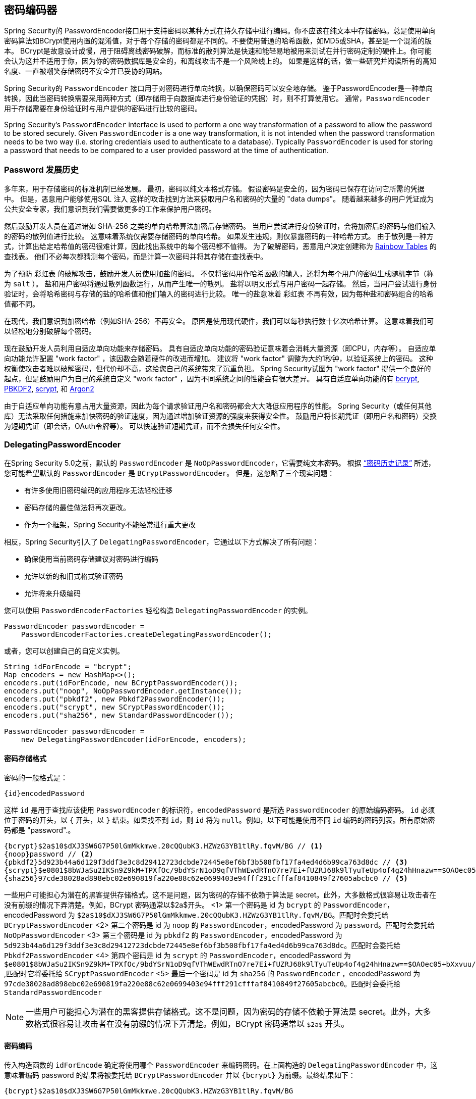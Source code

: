 [[core-services-password-encoding]]
== 密码编码器

Spring Security的 PasswordEncoder接口用于支持密码以某种方式在持久存储中进行编码。你不应该在纯文本中存储密码。总是使用单向密码算法如BCrypt使用内置的混淆值，对于每个存储的密码都是不同的。不要使用普通的哈希函数，如MD5或SHA，甚至是一个混淆的版本。
BCrypt是故意设计成慢，用于阻碍离线密码破解，而标准的散列算法是快速和能轻易地被用来测试在并行密码定制的硬件上。你可能会认为这并不适用于你，因为你的密码数据库是安全的，和离线攻击不是一个风险线上的。
如果是这样的话，做一些研究并阅读所有的高知名度、一直被嘲笑存储密码不安全并已妥协的网站。

Spring Security的 `PasswordEncoder` 接口用于对密码进行单向转换，以确保密码可以安全地存储。
鉴于PasswordEncoder是一种单向转换，因此当密码转换需要采用两种方式（即存储用于向数据库进行身份验证的凭据）时，则不打算使用它。 通常，`PasswordEncoder` 用于存储需要在身份验证时与用户提供的密码进行比较的密码。

Spring Security's `PasswordEncoder` interface is used to perform a one way transformation of a password to allow the password to be stored securely.
Given `PasswordEncoder` is a one way transformation, it is not intended when the password transformation needs to be two way (i.e. storing credentials used to authenticate to a database).
Typically `PasswordEncoder` is used for storing a password that needs to be compared to a user provided password at the time of authentication.

[[pe-history]]
=== Password 发展历史

多年来，用于存储密码的标准机制已经发展。 最初，密码以纯文本格式存储。 假设密码是安全的，因为密码已保存在访问它所需的凭据中。
但是，恶意用户能够使用SQL 注入 这样的攻击找到方法来获取用户名和密码的大量的 "data dumps"。 随着越来越多的用户凭证成为公共安全专家，我们意识到我们需要做更多的工作来保护用户密码。

然后鼓励开发人员在通过诸如 SHA-256 之类的单向哈希算法加密后存储密码。 当用户尝试进行身份验证时，会将加密后的密码与他们输入的密码的散列值进行比较。 这意味着系统仅需要存储密码的单向哈希。 如果发生违规，则仅暴露密码的一种哈希方式。
由于散列是一种方式，计算出给定哈希值的密码很难计算，因此找出系统中的每个密码都不值得。 为了破解密码，恶意用户决定创建称为  https://en.wikipedia.org/wiki/Rainbow_table[Rainbow Tables] 的查找表。 他们不必每次都猜测每个密码，而是计算一次密码并将其存储在查找表中。

为了预防 彩虹表 的破解攻击，鼓励开发人员使用加盐的密码。 不仅将密码用作哈希函数的输入，还将为每个用户的密码生成随机字节（称为 `salt` ）。 盐和用户密码将通过散列函数运行，从而产生唯一的散列。 盐将以明文形式与用户密码一起存储。
然后，当用户尝试进行身份验证时，会将哈希密码与存储的盐的哈希值和他们输入的密码进行比较。 唯一的盐意味着 `彩虹表` 不再有效，因为每种盐和密码组合的哈希值都不同。

在现代，我们意识到加密哈希（例如SHA-256）不再安全。 原因是使用现代硬件，我们可以每秒执行数十亿次哈希计算。 这意味着我们可以轻松地分别破解每个密码。

现在鼓励开发人员利用自适应单向功能来存储密码。 具有自适应单向功能的密码验证意味着会消耗大量资源（即CPU，内存等）。
自适应单向功能允许配置 "work factor" ，该因数会随着硬件的改进而增加。 建议将 "work factor" 调整为大约1秒钟，以验证系统上的密码。 这种权衡使攻击者难以破解密码，但代价却不高，这给您自己的系统带来了沉重负担。
Spring Security试图为 "work factor" 提供一个良好的起点，但是鼓励用户为自己的系统自定义 "work factor" ，因为不同系统之间的性能会有很大差异。 具有自适应单向功能的有 https://en.wikipedia.org/wiki/Bcrypt[bcrypt],
https://en.wikipedia.org/wiki/PBKDF2[PBKDF2],
https://en.wikipedia.org/wiki/Scrypt[scrypt],
和 https://en.wikipedia.org/wiki/Argon2[Argon2]

由于自适应单向功能有意占用大量资源，因此为每个请求验证用户名和密码都会大大降低应用程序的性能。 Spring Security（或任何其他库）无法采取任何措施来加快密码的验证速度，因为通过增加验证资源的强度来获得安全性。
鼓励用户将长期凭证（即用户名和密码）交换为短期凭证（即会话，OAuth令牌等）。 可以快速验证短期凭证，而不会损失任何安全性。

[[pe-dpe]]
=== DelegatingPasswordEncoder

在Spring Security 5.0之前，默认的 `PasswordEncoder` 是 `NoOpPasswordEncoder`，它需要纯文本密码。 根据 <<password-history,“密码历史记录”>> 所述，您可能希望默认的 `PasswordEncoder` 是 `BCryptPasswordEncoder`。 但是，这忽略了三个现实问题：

- 有许多使用旧密码编码的应用程序无法轻松迁移
- 密码存储的最佳做法将再次更改。
- 作为一个框架，Spring Security不能经常进行重大更改

相反，Spring Security引入了 `DelegatingPasswordEncoder`，它通过以下方式解决了所有问题：

- 确保使用当前密码存储建议对密码进行编码
- 允许以新的和旧式格式验证密码
- 允许将来升级编码

您可以使用 `PasswordEncoderFactories` 轻松构造 `DelegatingPasswordEncoder` 的实例。

[source,java]
----
PasswordEncoder passwordEncoder =
    PasswordEncoderFactories.createDelegatingPasswordEncoder();
----

或者，您可以创建自己的自定义实例。

[source,java]
----
String idForEncode = "bcrypt";
Map encoders = new HashMap<>();
encoders.put(idForEncode, new BCryptPasswordEncoder());
encoders.put("noop", NoOpPasswordEncoder.getInstance());
encoders.put("pbkdf2", new Pbkdf2PasswordEncoder());
encoders.put("scrypt", new SCryptPasswordEncoder());
encoders.put("sha256", new StandardPasswordEncoder());

PasswordEncoder passwordEncoder =
    new DelegatingPasswordEncoder(idForEncode, encoders);
----

[[pe-dpe-format]]
==== 密码存储格式

密码的一般格式是：

[source,text]
----
{id}encodedPassword
----

这样 `id` 是用于查找应该使用 `PasswordEncoder` 的标识符，`encodedPassword` 是所选 `PasswordEncoder` 的原始编码密码。 `id` 必须位于密码的开头，以 `{` 开头，以 `}` 结束。如果找不到 `id`，则 `id` 将为 `null`。例如，以下可能是使用不同 `id` 编码的密码列表。所有原始密码都是 "password".。


[source,text]
----
{bcrypt}$2a$10$dXJ3SW6G7P50lGmMkkmwe.20cQQubK3.HZWzG3YB1tlRy.fqvM/BG // <1>
{noop}password // <2>
{pbkdf2}5d923b44a6d129f3ddf3e3c8d29412723dcbde72445e8ef6bf3b508fbf17fa4ed4d6b99ca763d8dc // <3>
{scrypt}$e0801$8bWJaSu2IKSn9Z9kM+TPXfOc/9bdYSrN1oD9qfVThWEwdRTnO7re7Ei+fUZRJ68k9lTyuTeUp4of4g24hHnazw==$OAOec05+bXxvuu/1qZ6NUR+xQYvYv7BeL1QxwRpY5Pc=  // <4>
{sha256}97cde38028ad898ebc02e690819fa220e88c62e0699403e94fff291cfffaf8410849f27605abcbc0 // <5>
----









一些用户可能担心为潜在的黑客提供存储格式。这不是问题，因为密码的存储不依赖于算法是 secret。此外，大多数格式很容易让攻击者在没有前缀的情况下弄清楚。例如，BCrypt 密码通常以$2a$开头。
<1> 第一个密码是 id 为 `bcrypt` 的 `PasswordEncoder`，encodedPassword 为 `$2a$10$dXJ3SW6G7P50lGmMkkmwe.20cQQubK3.HZWzG3YB1tlRy.fqvM/BG`。匹配时会委托给 `BCryptPasswordEncoder`
<2> 第二个密码是 id 为 `noop` 的 `PasswordEncoder`，encodedPassword 为 `password`。匹配时会委托给 `NoOpPasswordEncoder`
<3> 第三个密码是 id 为 `pbkdf2` 的 `PasswordEncoder`，encodedPassword 为 `5d923b44a6d129f3ddf3e3c8d29412723dcbde72445e8ef6bf3b508fbf17fa4ed4d6b99ca763d8dc`。匹配时会委托给 `Pbkdf2PasswordEncoder`
<4> 第四个密码是 id 为 `scrypt` 的 `PasswordEncoder`，encodedPassword 为 `$e0801$8bWJaSu2IKSn9Z9kM+TPXfOc/9bdYSrN1oD9qfVThWEwdRTnO7re7Ei+fUZRJ68k9lTyuTeUp4of4g24hHnazw==$OAOec05+bXxvuu/1qZ6NUR+xQYvYv7BeL1QxwRpY5Pc=` ,匹配时它将委托给 `SCryptPasswordEncoder`
<5> 最后一个密码是 id 为 `sha256`  的 `PasswordEncoder` ，encodedPassword 为 `97cde38028ad898ebc02e690819fa220e88c62e0699403e94fff291cfffaf8410849f27605abcbc0`。匹配时会委托给 `StandardPasswordEncoder`


[NOTE]
====
一些用户可能担心为潜在的黑客提供存储格式。这不是问题，因为密码的存储不依赖于算法是 secret。此外，大多数格式很容易让攻击者在没有前缀的情况下弄清楚。例如，BCrypt 密码通常以 `$2a$` 开头。
====

==== 密码编码

传入构造函数的 `idForEncode` 确定将使用哪个 `PasswordEncoder` 来编码密码。在上面构造的 `DelegatingPasswordEncoder` 中，这意味着编码 password 的结果将被委托给 `BCryptPasswordEncoder` 并以 `{bcrypt}` 为前缀。最终结果如下：

[source,text]
----
{bcrypt}$2a$10$dXJ3SW6G7P50lGmMkkmwe.20cQQubK3.HZWzG3YB1tlRy.fqvM/BG
----

==== 密码匹配

匹配是基于 `{id}` 以及构造函数中提供的 `id` 到 `PasswordEncoder` 的映射完成的。我们在<<Password Storage Format,密码存储格式>> 一节中的 example 提供了一个如何完成的工作示例。默认情况下，使用密码调用 `matches(CharSequence, String)` 和未映射的id(包括空 `id`)的结果将导致 `IllegalArgumentException`。
可以使用 `DelegatingPasswordEncoder.setDefaultPasswordEncoderForMatches(PasswordEncoder)` 自定义此行为。

通过使用 `id`，我们可以匹配任何密码编码，但使用最现代的密码编码。这很重要，
因为与加密不同，密码哈希的设计使得没有简单的方法来恢复明文。由于无法恢复明文，因此难以迁移密码。虽然用户很容易迁移 `NoOpPasswordEncoder`，但我们默认选择将其包含在内，但不是默认的 `PasswordEncoder`. 以便简化入门体验。

==== 入门体验

如果您要编写演示或示例，则花一些时间来对用户密码进行哈希运算会很麻烦。 有一些便利机制可以简化此过程，但这仍然不适合生产。

[source,java]
----
User user = User.withDefaultPasswordEncoder()
  .username("user")
  .password("password")
  .roles("user")
  .build();
System.out.println(user.getPassword());
// {bcrypt}$2a$10$dXJ3SW6G7P50lGmMkkmwe.20cQQubK3.HZWzG3YB1tlRy.fqvM/BG
----

如果要创建多个用户，则还可以重复使用该构建器。

[source,java]
----
UserBuilder users = User.withDefaultPasswordEncoder();
User user = users
  .username("user")
  .password("password")
  .roles("USER")
  .build();
User admin = users
  .username("admin")
  .password("password")
  .roles("USER","ADMIN")
  .build();
----

这会散列存储的密码，但是密码仍在内存和已编译的源代码中公开。 因此，对于生产环境它仍然不被认为是安全的。 对于生产，您应该在外部对密码进行哈希处理。

==== 故障排除

如果 <<pe-dpe-format,密码存储格式>> 一节中描述的其中一个密码没有 id，则会发生以下错误。.

----
java.lang.IllegalArgumentException: There is no PasswordEncoder mapped for the id "null"
	at org.springframework.security.crypto.password.DelegatingPasswordEncoder$UnmappedIdPasswordEncoder.matches(DelegatingPasswordEncoder.java:233)
	at org.springframework.security.crypto.password.DelegatingPasswordEncoder.matches(DelegatingPasswordEncoder.java:196)
----

解决错误的最简单方法是切换到显式提供密码编码的 `PasswordEncoder`。解决问题的最简单方法是弄清楚当前如何存储密码并明确提供正确的 `PasswordEncoder`。
如果要从 Spring Security 4.2.x 进行迁移，则可以通过公开 `NoOpPasswordEncoder` bean 恢复到先前的行为。例如，如果您使用的是 Java Configuration，则可以创建一个如下所示的 configuration：

[WARNING]
====
恢复为 `NoOpPasswordEncoder` 被认为是不安全的。 相反，您应该迁移到使用 `DelegatingPasswordEncoder` 支持安全密码编码。
====

[source,java]
----
@Bean
public static NoOpPasswordEncoder passwordEncoder() {
    return NoOpPasswordEncoder.getInstance();
}
----

如果您使用的是XML配置，则可以公开一个ID为 `passwordEncoder` 的 `PasswordEncoder`：

[source,xml]
----
<b:bean id="passwordEncoder"
        class="org.springframework.security.crypto.password.NoOpPasswordEncoder" factory-method="getInstance"/>
----


或者，您可以为所有密码加上正确的ID前缀，然后继续使用 `DelegatingPasswordEncoder`。 例如，如果您使用的是 `BCrypt`，则可以从以下方式迁移密码：

----
$2a$10$dXJ3SW6G7P50lGmMkkmwe.20cQQubK3.HZWzG3YB1tlRy.fqvM/BG
----

to

----
{bcrypt}$2a$10$dXJ3SW6G7P50lGmMkkmwe.20cQQubK3.HZWzG3YB1tlRy.fqvM/BG
----

有关映射的完整列表，请参阅 https://docs.spring.io/spring-security/site/docs/5.0.x/api/org/springframework/security/crypto/factory/PasswordEncoderFactories.html[PasswordEncoderFactories] 上的Javadoc。
.

[[pe-bcpe]]
=== BCryptPasswordEncoder

`BCryptPasswordEncoder` 实现使用广泛支持的 `bcrypt` 算法对密码进行哈希处理。 为了使其更能抵抗密码破解，`bcrypt` 故意降低了速度。 与其他自适应单向功能一样，应将其调整为大约1秒钟，以验证系统上的密码。
The `BCryptPasswordEncoder` implementation uses the widely supported https://en.wikipedia.org/wiki/Bcrypt[bcrypt] algorithm to hash the passwords.
In order to make it more resistent to password cracking, bcrypt is deliberately slow.
Like other adaptive one-way functions, it should be tuned to take about 1 second to verify a password on your system.

[source,java]
----
// Create an encoder with strength 16
BCryptPasswordEncoder encoder = new BCryptPasswordEncoder(16);
String result = encoder.encode("myPassword");
assertTrue(encoder.matches("myPassword", result));
----

[[pe-a2pe]]
=== Argon2PasswordEncoder

`Argon2PasswordEncoder` 实现使用 Argon2 算法对密码进行哈希处理。 https://en.wikipedia.org/wiki/Argon2[Argon2] 是 https://en.wikipedia.org/wiki/Password_Hashing_Competition[Password Hashing Competition] 的获胜者。 为了克服自定义硬件上的密码破解问题，`Argon2` 是一种故意慢速的算法，需要大量内存。
与其他自适应单向功能一样，应将其调整为大约1秒钟，以验证系统上的密码。 如果 `Argon2PasswordEncoder` 需要 BouncyCastle，则为当前实现。

[source,java]
----
// Create an encoder with all the defaults
Argon2PasswordEncoder encoder = new Argon2PasswordEncoder();
String result = encoder.encode("myPassword");
assertTrue(encoder.matches("myPassword", result));
----

[[pe-pbkdf2pe]]
=== Pbkdf2PasswordEncoder

`Pbkdf2PasswordEncoder` 实现使用 https://en.wikipedia.org/wiki/PBKDF2[PBKDF2] 算法对密码进行哈希处理。 为了消除密码破解，PBKDF2是一种故意缓慢的算法。 与其他自适应单向功能一样，应将其调整为大约1秒钟，以验证系统上的密码。 当需要FIPS认证时，此算法是不错的选择。

[source,java]
----
// Create an encoder with all the defaults
Pbkdf2PasswordEncoder encoder = new Pbkdf2PasswordEncoder();
String result = encoder.encode("myPassword");
assertTrue(encoder.matches("myPassword", result));
----

[[pe-scpe]]
=== SCryptPasswordEncoder

`SCryptPasswordEncoder` 实现使用 https://en.wikipedia.org/wiki/Scrypt[scrypt] 算法对密码进行哈希处理。 为了克服自定义硬件scrypt上的密码破解问题，它是一种故意缓慢的算法，需要大量内存。 与其他自适应单向功能一样，应将其调整为大约1秒钟，以验证系统上的密码。

[source,java]
----
// Create an encoder with all the defaults
SCryptPasswordEncoder encoder = new SCryptPasswordEncoder();
String result = encoder.encode("myPassword");
assertTrue(encoder.matches("myPassword", result));
----

=== 其他的 PasswordEncoders

还有许多其他的 `PasswordEncoder` 的实现，他们完全是为了保持向后兼容而存在的。 目前均已弃用，以表明它们不再被视为安全。 但是，由于很难迁移现有的旧系统，因此没有删除它们的计划。

[[ns-password-encoder]]
=== Password Encoder XML 配置
密码应始终使用安全哈希算法（而不是诸如SHA或MD5的标准算法）进行编码。`<password-encoder>` 元素支持此功能。 使用 bcrypt 编码的密码，原始身份验证提供程序配置将如下所示：

[source,xml]
----
<beans:bean name="bcryptEncoder"
	class="org.springframework.security.crypto.bcrypt.BCryptPasswordEncoder"/>

<authentication-manager>
<authentication-provider>
	<password-encoder ref="bcryptEncoder"/>
	<user-service>
	<user name="jimi" password="$2a$10$ddEWZUl8aU0GdZPPpy7wbu82dvEw/pBpbRvDQRqA41y6mK1CoH00m"
			authorities="ROLE_USER, ROLE_ADMIN" />
	<user name="bob" password="$2a$10$/elFpMBnAYYig6KRR5bvOOYeZr1ie1hSogJryg9qDlhza4oCw1Qka"
			authorities="ROLE_USER" />
	</user-service>
</authentication-provider>
</authentication-manager>

----

在大多数情况下，bcrypt是一个不错的选择，除非您有一个旧系统迫使您使用其他算法。 如果您使用的是简单的哈希算法，或者更糟的是存储纯文本密码，则应考虑迁移到更安全的选项，例如bcrypt。